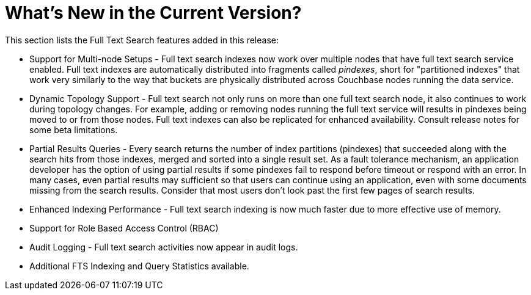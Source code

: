 = What's New in the Current Version?

This section lists the Full Text Search features added in this release:

* Support for Multi-node Setups - Full text search indexes now work over multiple nodes that have full text search service enabled.
Full text indexes are automatically distributed into fragments called _pindexes_, short for "partitioned indexes" that work very similarly to the way that buckets are physically distributed across Couchbase nodes running the data service.
* Dynamic Topology Support - Full text search not only runs on more than one full text search node, it also continues to work during topology changes.
For example, adding or removing nodes running the full text service will results in pindexes being moved to or from those nodes.
Full text indexes can also be replicated for enhanced availability.
Consult release notes for some beta limitations.
* Partial Results Queries - Every search returns the number of index partitions (pindexes) that succeeded along with the search hits from those indexes, merged and sorted into a single result set.
As a fault tolerance mechanism, an application developer has the option of using partial results if some pindexes fail to respond before timeout or respond with an error.
In many cases, even partial results may sufficient so that users can continue using an application, even with some documents missing from the search results.
Consider that most users don’t look past the first few pages of search results.
* Enhanced Indexing Performance - Full text search indexing is now much faster due to more effective use of memory.
* Support for Role Based Access Control (RBAC)
* Audit Logging - Full text search activities now appear in audit logs.
* Additional FTS Indexing and Query Statistics available.
